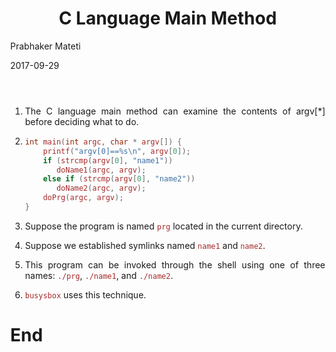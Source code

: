 # -*- mode: org -*-
#+date: 2017-09-29
#+TITLE: C Language Main Method
#+AUTHOR: Prabhaker Mateti
#+DESCRIPTION: Mateti: Android Internals and Security
#+HTML_LINK_HOME: ../../Top/index.html
#+HTML_LINK_UP: ../
#+HTML_HEAD: <style> P,li {text-align: justify} code {color: brown;} @media screen {BODY {margin: 10%} }</style>
#+BIND: org-html-preamble-format (("en" "<a href=\"../../\"> ../../</a>"))
#+BIND: org-html-postamble-format (("en" "<hr size=1>Copyright &copy; 2017 <a href=\"http://www.wright.edu/~pmateti\">www.wright.edu/~pmateti</a> &bull; %d"))
#+STARTUP:showeverything
#+OPTIONS: toc:0

1. The C language main method can examine the contents of argv[*]
   before deciding what to do.

1. 
   #+begin_src c
int main(int argc, char * argv[]) {
    printf("argv[0]==%s\n", argv[0]);
    if (strcmp(argv[0], "name1"))
       doName1(argc, argv);
    else if (strcmp(argv[0], "name2"))
       doName2(argc, argv);
    doPrg(argc, argv);
}
#+end_src

1. Suppose the program is named =prg= located in the current directory.
1. Suppose we established symlinks named =name1= and =name2=.
1. This program can be invoked through the shell using one of three
   names: =./prg=, =./name1=, and =./name2=.
1. =busysbox= uses this technique.

* End
# Local variables:
# after-save-hook: org-html-export-to-html
# end:
